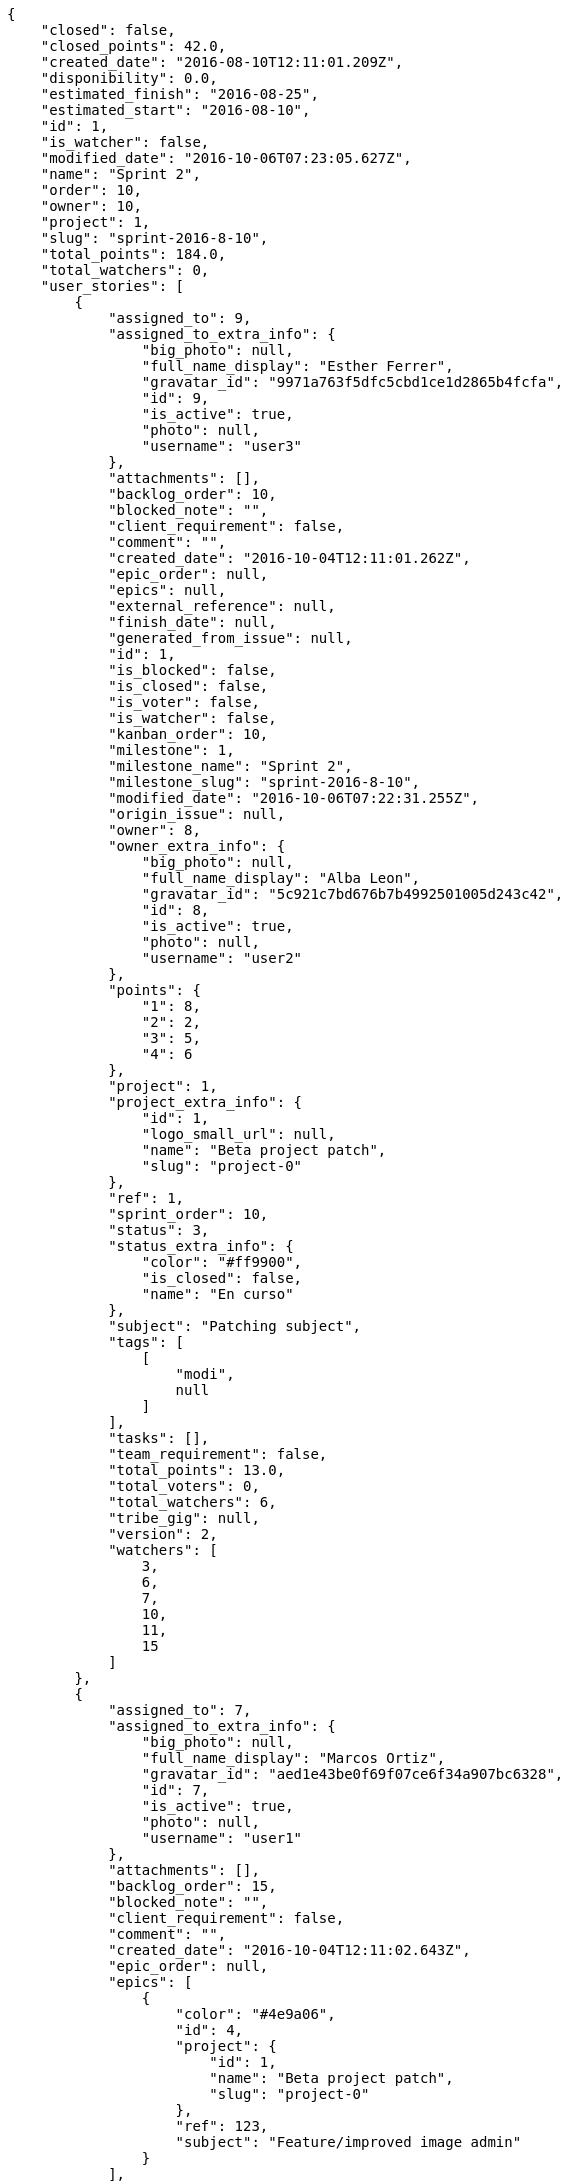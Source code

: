 [source,json]
----
{
    "closed": false,
    "closed_points": 42.0,
    "created_date": "2016-08-10T12:11:01.209Z",
    "disponibility": 0.0,
    "estimated_finish": "2016-08-25",
    "estimated_start": "2016-08-10",
    "id": 1,
    "is_watcher": false,
    "modified_date": "2016-10-06T07:23:05.627Z",
    "name": "Sprint 2",
    "order": 10,
    "owner": 10,
    "project": 1,
    "slug": "sprint-2016-8-10",
    "total_points": 184.0,
    "total_watchers": 0,
    "user_stories": [
        {
            "assigned_to": 9,
            "assigned_to_extra_info": {
                "big_photo": null,
                "full_name_display": "Esther Ferrer",
                "gravatar_id": "9971a763f5dfc5cbd1ce1d2865b4fcfa",
                "id": 9,
                "is_active": true,
                "photo": null,
                "username": "user3"
            },
            "attachments": [],
            "backlog_order": 10,
            "blocked_note": "",
            "client_requirement": false,
            "comment": "",
            "created_date": "2016-10-04T12:11:01.262Z",
            "epic_order": null,
            "epics": null,
            "external_reference": null,
            "finish_date": null,
            "generated_from_issue": null,
            "id": 1,
            "is_blocked": false,
            "is_closed": false,
            "is_voter": false,
            "is_watcher": false,
            "kanban_order": 10,
            "milestone": 1,
            "milestone_name": "Sprint 2",
            "milestone_slug": "sprint-2016-8-10",
            "modified_date": "2016-10-06T07:22:31.255Z",
            "origin_issue": null,
            "owner": 8,
            "owner_extra_info": {
                "big_photo": null,
                "full_name_display": "Alba Leon",
                "gravatar_id": "5c921c7bd676b7b4992501005d243c42",
                "id": 8,
                "is_active": true,
                "photo": null,
                "username": "user2"
            },
            "points": {
                "1": 8,
                "2": 2,
                "3": 5,
                "4": 6
            },
            "project": 1,
            "project_extra_info": {
                "id": 1,
                "logo_small_url": null,
                "name": "Beta project patch",
                "slug": "project-0"
            },
            "ref": 1,
            "sprint_order": 10,
            "status": 3,
            "status_extra_info": {
                "color": "#ff9900",
                "is_closed": false,
                "name": "En curso"
            },
            "subject": "Patching subject",
            "tags": [
                [
                    "modi",
                    null
                ]
            ],
            "tasks": [],
            "team_requirement": false,
            "total_points": 13.0,
            "total_voters": 0,
            "total_watchers": 6,
            "tribe_gig": null,
            "version": 2,
            "watchers": [
                3,
                6,
                7,
                10,
                11,
                15
            ]
        },
        {
            "assigned_to": 7,
            "assigned_to_extra_info": {
                "big_photo": null,
                "full_name_display": "Marcos Ortiz",
                "gravatar_id": "aed1e43be0f69f07ce6f34a907bc6328",
                "id": 7,
                "is_active": true,
                "photo": null,
                "username": "user1"
            },
            "attachments": [],
            "backlog_order": 15,
            "blocked_note": "",
            "client_requirement": false,
            "comment": "",
            "created_date": "2016-10-04T12:11:02.643Z",
            "epic_order": null,
            "epics": [
                {
                    "color": "#4e9a06",
                    "id": 4,
                    "project": {
                        "id": 1,
                        "name": "Beta project patch",
                        "slug": "project-0"
                    },
                    "ref": 123,
                    "subject": "Feature/improved image admin"
                }
            ],
            "external_reference": null,
            "finish_date": null,
            "generated_from_issue": null,
            "id": 2,
            "is_blocked": false,
            "is_closed": false,
            "is_voter": false,
            "is_watcher": false,
            "kanban_order": 15,
            "milestone": 1,
            "milestone_name": "Sprint 2",
            "milestone_slug": "sprint-2016-8-10",
            "modified_date": "2016-10-04T12:11:02.896Z",
            "origin_issue": null,
            "owner": 9,
            "owner_extra_info": {
                "big_photo": null,
                "full_name_display": "Esther Ferrer",
                "gravatar_id": "9971a763f5dfc5cbd1ce1d2865b4fcfa",
                "id": 9,
                "is_active": true,
                "photo": null,
                "username": "user3"
            },
            "points": {
                "1": 5,
                "2": 3,
                "3": 12,
                "4": 5
            },
            "project": 1,
            "project_extra_info": {
                "id": 1,
                "logo_small_url": null,
                "name": "Beta project patch",
                "slug": "project-0"
            },
            "ref": 5,
            "sprint_order": 15,
            "status": 3,
            "status_extra_info": {
                "color": "#ff9900",
                "is_closed": false,
                "name": "En curso"
            },
            "subject": "get_actions() does not check for 'delete_selected' in actions",
            "tags": [
                [
                    "amet",
                    null
                ],
                [
                    "totam",
                    null
                ],
                [
                    "mollitia",
                    null
                ]
            ],
            "tasks": [],
            "team_requirement": false,
            "total_points": 44.5,
            "total_voters": 2,
            "total_watchers": 7,
            "tribe_gig": null,
            "version": 1,
            "watchers": [
                1,
                5,
                6,
                7,
                9,
                10,
                14
            ]
        },
        {
            "assigned_to": 7,
            "assigned_to_extra_info": {
                "big_photo": null,
                "full_name_display": "Marcos Ortiz",
                "gravatar_id": "aed1e43be0f69f07ce6f34a907bc6328",
                "id": 7,
                "is_active": true,
                "photo": null,
                "username": "user1"
            },
            "attachments": [],
            "backlog_order": 1475583064707,
            "blocked_note": "",
            "client_requirement": false,
            "comment": "",
            "created_date": "2016-10-04T12:11:04.707Z",
            "epic_order": null,
            "epics": [
                {
                    "color": "#4e9a06",
                    "id": 4,
                    "project": {
                        "id": 1,
                        "name": "Beta project patch",
                        "slug": "project-0"
                    },
                    "ref": 123,
                    "subject": "Feature/improved image admin"
                }
            ],
            "external_reference": null,
            "finish_date": "2016-10-04T12:11:05.068Z",
            "generated_from_issue": null,
            "id": 3,
            "is_blocked": false,
            "is_closed": true,
            "is_voter": false,
            "is_watcher": false,
            "kanban_order": 1475583064707,
            "milestone": 1,
            "milestone_name": "Sprint 2",
            "milestone_slug": "sprint-2016-8-10",
            "modified_date": "2016-10-04T12:11:04.927Z",
            "origin_issue": null,
            "owner": 13,
            "owner_extra_info": {
                "big_photo": null,
                "full_name_display": "Alvaro Molina",
                "gravatar_id": "6d7e702bd6c6fc568fca7577f9ca8c55",
                "id": 13,
                "is_active": true,
                "photo": null,
                "username": "user7"
            },
            "points": {
                "1": 11,
                "2": 4,
                "3": 4,
                "4": 11
            },
            "project": 1,
            "project_extra_info": {
                "id": 1,
                "logo_small_url": null,
                "name": "Beta project patch",
                "slug": "project-0"
            },
            "ref": 11,
            "sprint_order": 1475583064708,
            "status": 4,
            "status_extra_info": {
                "color": "#fcc000",
                "is_closed": false,
                "name": "Lista para testear"
            },
            "subject": "Add tests for bulk operations",
            "tags": [
                [
                    "fugiat",
                    null
                ]
            ],
            "tasks": [],
            "team_requirement": false,
            "total_points": 42.0,
            "total_voters": 1,
            "total_watchers": 2,
            "tribe_gig": null,
            "version": 1,
            "watchers": [
                13,
                15
            ]
        },
        {
            "assigned_to": 6,
            "assigned_to_extra_info": {
                "big_photo": null,
                "full_name_display": "Silvia Soto",
                "gravatar_id": "ece2f7a2dec5f21b2858fecabdcacacc",
                "id": 6,
                "is_active": true,
                "photo": null,
                "username": "user6532909695705815086"
            },
            "attachments": [],
            "backlog_order": 1475583065379,
            "blocked_note": "",
            "client_requirement": false,
            "comment": "",
            "created_date": "2016-10-04T12:11:05.379Z",
            "epic_order": null,
            "epics": null,
            "external_reference": null,
            "finish_date": null,
            "generated_from_issue": null,
            "id": 4,
            "is_blocked": false,
            "is_closed": false,
            "is_voter": false,
            "is_watcher": false,
            "kanban_order": 1475583065379,
            "milestone": 1,
            "milestone_name": "Sprint 2",
            "milestone_slug": "sprint-2016-8-10",
            "modified_date": "2016-10-04T12:11:05.643Z",
            "origin_issue": null,
            "owner": 14,
            "owner_extra_info": {
                "big_photo": null,
                "full_name_display": "Andrea Fernandez",
                "gravatar_id": "dce0e8ed702cd85d5132e523121e619b",
                "id": 14,
                "is_active": true,
                "photo": null,
                "username": "user8"
            },
            "points": {
                "1": 12,
                "2": 4,
                "3": 4,
                "4": 9
            },
            "project": 1,
            "project_extra_info": {
                "id": 1,
                "logo_small_url": null,
                "name": "Beta project patch",
                "slug": "project-0"
            },
            "ref": 13,
            "sprint_order": 1475583065380,
            "status": 1,
            "status_extra_info": {
                "color": "#999999",
                "is_closed": false,
                "name": "Patch status name"
            },
            "subject": "Support for bulk actions",
            "tags": [
                [
                    "tempore",
                    null
                ]
            ],
            "tasks": [],
            "team_requirement": false,
            "total_points": 52.0,
            "total_voters": 6,
            "total_watchers": 3,
            "tribe_gig": null,
            "version": 1,
            "watchers": [
                3,
                9,
                11
            ]
        },
        {
            "assigned_to": 6,
            "assigned_to_extra_info": {
                "big_photo": null,
                "full_name_display": "Silvia Soto",
                "gravatar_id": "ece2f7a2dec5f21b2858fecabdcacacc",
                "id": 6,
                "is_active": true,
                "photo": null,
                "username": "user6532909695705815086"
            },
            "attachments": [],
            "backlog_order": 1475583067489,
            "blocked_note": "",
            "client_requirement": false,
            "comment": "",
            "created_date": "2016-10-04T12:11:07.489Z",
            "epic_order": null,
            "epics": [
                {
                    "color": "#4e9a06",
                    "id": 7,
                    "project": {
                        "id": 1,
                        "name": "Beta project patch",
                        "slug": "project-0"
                    },
                    "ref": 126,
                    "subject": "Migrate to Python 3 and milk a beautiful cow"
                }
            ],
            "external_reference": null,
            "finish_date": null,
            "generated_from_issue": null,
            "id": 5,
            "is_blocked": false,
            "is_closed": false,
            "is_voter": false,
            "is_watcher": false,
            "kanban_order": 1475583067489,
            "milestone": 1,
            "milestone_name": "Sprint 2",
            "milestone_slug": "sprint-2016-8-10",
            "modified_date": "2016-10-04T12:11:07.743Z",
            "origin_issue": null,
            "owner": 7,
            "owner_extra_info": {
                "big_photo": null,
                "full_name_display": "Marcos Ortiz",
                "gravatar_id": "aed1e43be0f69f07ce6f34a907bc6328",
                "id": 7,
                "is_active": true,
                "photo": null,
                "username": "user1"
            },
            "points": {
                "1": 8,
                "2": 7,
                "3": 3,
                "4": 8
            },
            "project": 1,
            "project_extra_info": {
                "id": 1,
                "logo_small_url": null,
                "name": "Beta project patch",
                "slug": "project-0"
            },
            "ref": 19,
            "sprint_order": 1475583067490,
            "status": 3,
            "status_extra_info": {
                "color": "#ff9900",
                "is_closed": false,
                "name": "En curso"
            },
            "subject": "Fixing templates for Django 1.6.",
            "tags": [
                [
                    "impedit",
                    null
                ],
                [
                    "voluptatem",
                    null
                ]
            ],
            "tasks": [],
            "team_requirement": false,
            "total_points": 21.5,
            "total_voters": 0,
            "total_watchers": 6,
            "tribe_gig": null,
            "version": 1,
            "watchers": [
                2,
                9,
                11,
                12,
                13,
                15
            ]
        },
        {
            "assigned_to": 8,
            "assigned_to_extra_info": {
                "big_photo": null,
                "full_name_display": "Alba Leon",
                "gravatar_id": "5c921c7bd676b7b4992501005d243c42",
                "id": 8,
                "is_active": true,
                "photo": null,
                "username": "user2"
            },
            "attachments": [],
            "backlog_order": 1475583068940,
            "blocked_note": "",
            "client_requirement": false,
            "comment": "",
            "created_date": "2016-10-04T12:11:08.940Z",
            "epic_order": null,
            "epics": [
                {
                    "color": "#4e9a06",
                    "id": 4,
                    "project": {
                        "id": 1,
                        "name": "Beta project patch",
                        "slug": "project-0"
                    },
                    "ref": 123,
                    "subject": "Feature/improved image admin"
                }
            ],
            "external_reference": null,
            "finish_date": null,
            "generated_from_issue": null,
            "id": 6,
            "is_blocked": false,
            "is_closed": false,
            "is_voter": false,
            "is_watcher": false,
            "kanban_order": 1475583068940,
            "milestone": 1,
            "milestone_name": "Sprint 2",
            "milestone_slug": "sprint-2016-8-10",
            "modified_date": "2016-10-04T12:11:09.187Z",
            "origin_issue": null,
            "owner": 8,
            "owner_extra_info": {
                "big_photo": null,
                "full_name_display": "Alba Leon",
                "gravatar_id": "5c921c7bd676b7b4992501005d243c42",
                "id": 8,
                "is_active": true,
                "photo": null,
                "username": "user2"
            },
            "points": {
                "1": 9,
                "2": 2,
                "3": 2,
                "4": 4
            },
            "project": 1,
            "project_extra_info": {
                "id": 1,
                "logo_small_url": null,
                "name": "Beta project patch",
                "slug": "project-0"
            },
            "ref": 23,
            "sprint_order": 1475583068941,
            "status": 3,
            "status_extra_info": {
                "color": "#ff9900",
                "is_closed": false,
                "name": "En curso"
            },
            "subject": "Create the user model",
            "tags": [
                [
                    "reiciendis",
                    null
                ],
                [
                    "corrupti",
                    null
                ]
            ],
            "tasks": [],
            "team_requirement": false,
            "total_points": 11.0,
            "total_voters": 7,
            "total_watchers": 3,
            "tribe_gig": null,
            "version": 1,
            "watchers": [
                3,
                11,
                14
            ]
        }
    ],
    "watchers": []
}
----
